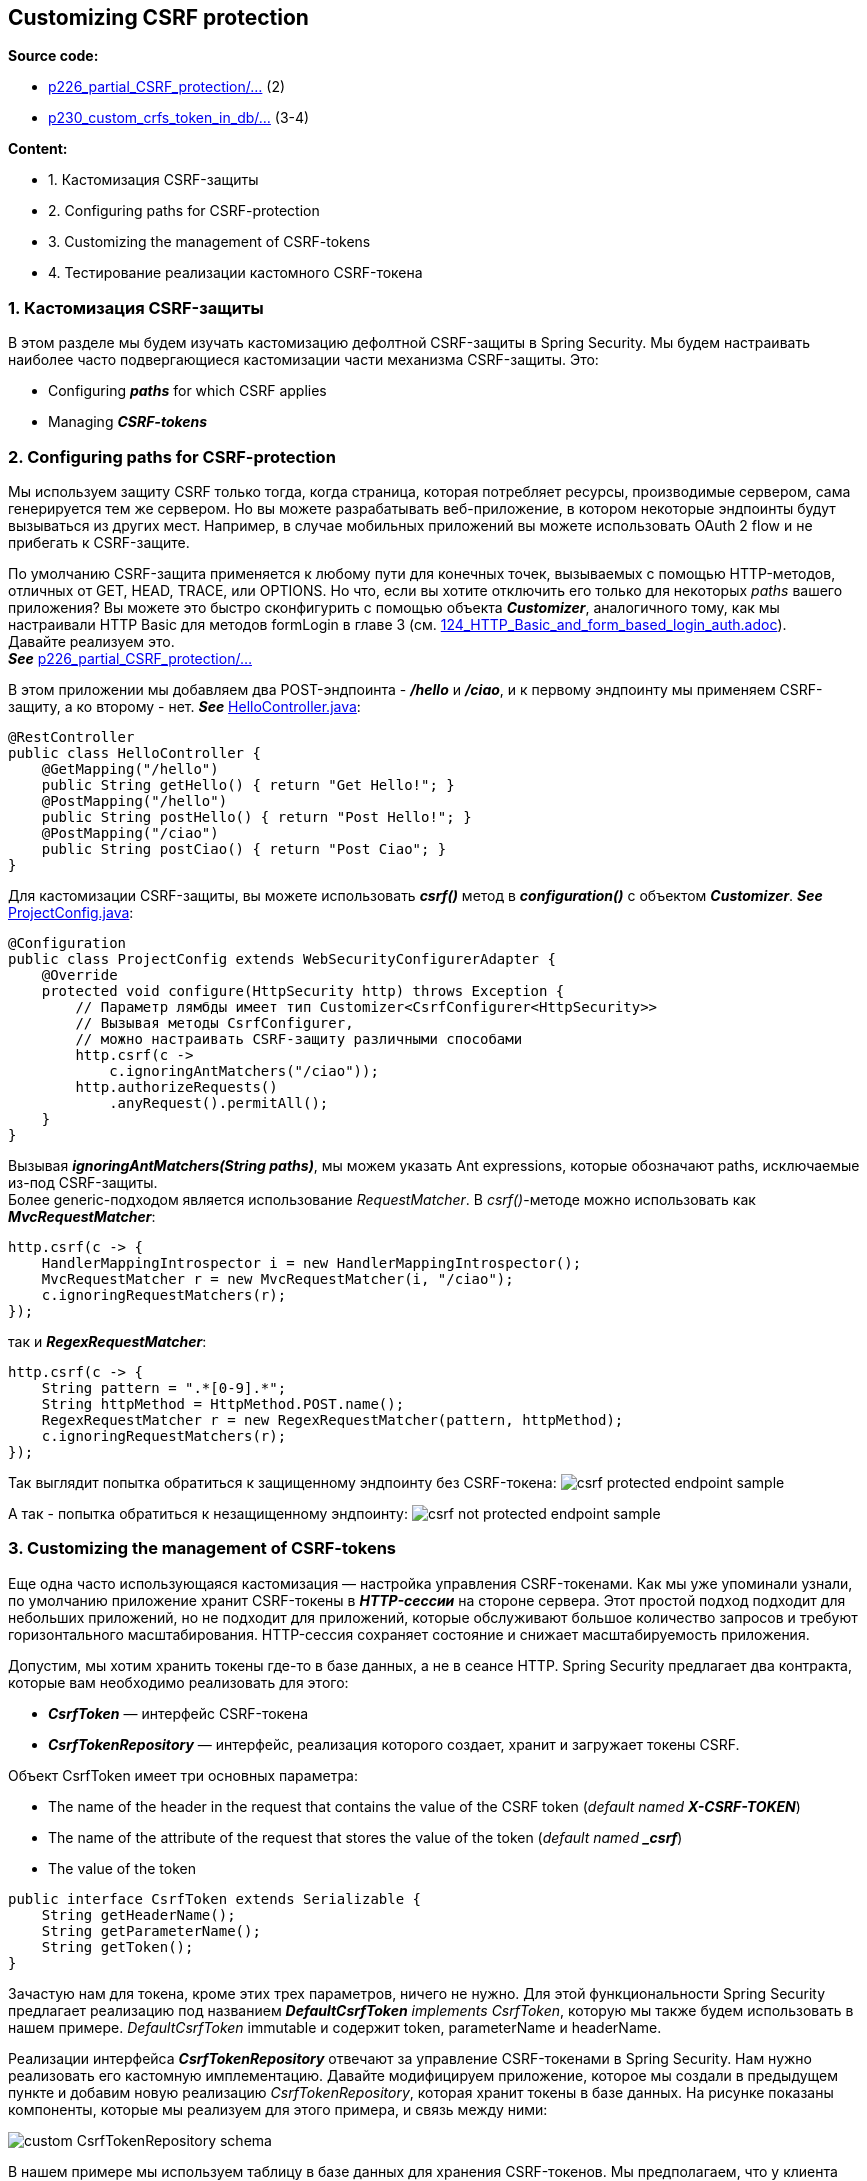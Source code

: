 == Customizing CSRF protection

*Source code:*

- link:../../spring-security-learning/src/main/java/ch5_spring_security_in_action/p226_partial_CSRF_protection[p226_partial_CSRF_protection/...] (2)
- link:../../spring-security-learning/src/main/java/ch5_spring_security_in_action/p230_custom_csrf_token_in_db/[p230_custom_crfs_token_in_db/...] (3-4)

*Content:*

- 1. Кастомизация CSRF-защиты
- 2. Configuring paths for CSRF-protection
- 3. Customizing the management of CSRF-tokens
- 4. Тестирование реализации кастомного CSRF-токена

=== 1. Кастомизация CSRF-защиты

В этом разделе мы будем изучать кастомизацию дефолтной CSRF-защиты в Spring Security. Мы будем настраивать наиболее часто подвергающиеся кастомизации части механизма CSRF-защиты. Это:

- Configuring *_paths_* for which CSRF applies
- Managing *_CSRF-tokens_*

=== 2. Configuring paths for CSRF-protection

Мы используем защиту CSRF только тогда, когда страница, которая потребляет ресурсы, производимые сервером, сама генерируется тем же сервером. Но вы можете разрабатывать веб-приложение, в котором некоторые эндпоинты будут вызываться из других мест. Например, в случае мобильных приложений вы можете использовать OAuth 2 flow и не прибегать к CSRF-защите.

По умолчанию CSRF-защита применяется к любому пути для конечных точек, вызываемых с помощью HTTP-методов, отличных от GET, HEAD, TRACE, или OPTIONS. Но что, если вы хотите отключить его только для некоторых _paths_ вашего приложения? Вы можете это быстро сконфигурить с помощью объекта *_Customizer_*, аналогичного тому, как мы настраивали HTTP Basic для методов formLogin в главе 3 (см. link:124_HTTP_Basic_and_form_based_login_auth.adoc[]). +
Давайте реализуем это. +
*_See_* link:../../spring-security-learning/src/main/java/ch5_spring_security_in_action/p226_partial_CSRF_protection[p226_partial_CSRF_protection/...]

В этом приложении мы добавляем два POST-эндпоинта - *_/hello_* и *_/ciao_*, и к первому эндпоинту мы применяем CSRF-защиту, а ко второму - нет. *_See_* link:../../spring-security-learning/src/main/java/ch5_spring_security_in_action/p226_partial_CSRF_protection/controllers/HelloController.java[HelloController.java]:
[source, java]
----
@RestController
public class HelloController {
    @GetMapping("/hello")
    public String getHello() { return "Get Hello!"; }
    @PostMapping("/hello")
    public String postHello() { return "Post Hello!"; }
    @PostMapping("/ciao")
    public String postCiao() { return "Post Ciao"; }
}
----
Для кастомизации CSRF-защиты, вы можете использовать *_csrf()_* метод в *_configuration()_* с объектом *_Customizer_*. *_See_* link:../../spring-security-learning/src/main/java/ch5_spring_security_in_action/p226_partial_CSRF_protection/config/ProjectConfig.java[ProjectConfig.java]:
[source, java]
----
@Configuration
public class ProjectConfig extends WebSecurityConfigurerAdapter {
    @Override
    protected void configure(HttpSecurity http) throws Exception {
        // Параметр лямбды имеет тип Customizer<CsrfConfigurer<HttpSecurity>>
        // Вызывая методы CsrfConfigurer,
        // можно настраивать CSRF-защиту различными способами
        http.csrf(c ->
            c.ignoringAntMatchers("/ciao"));
        http.authorizeRequests()
            .anyRequest().permitAll();
    }
}
----

Вызывая *_ignoringAntMatchers(String paths)_*, мы можем указать Ant expressions, которые обозначают paths, исключаемые из-под CSRF-защиты. +
Более generic-подходом является использование _RequestMatcher_. В _csrf()_-методе можно использовать как *_MvcRequestMatcher_*:
[source, java]
----
http.csrf(c -> {
    HandlerMappingIntrospector i = new HandlerMappingIntrospector();
    MvcRequestMatcher r = new MvcRequestMatcher(i, "/ciao");
    c.ignoringRequestMatchers(r);
});
----
так и *_RegexRequestMatcher_*:
[source, java]
----
http.csrf(c -> {
    String pattern = ".*[0-9].*";
    String httpMethod = HttpMethod.POST.name();
    RegexRequestMatcher r = new RegexRequestMatcher(pattern, httpMethod);
    c.ignoringRequestMatchers(r);
});
----

Так выглядит попытка обратиться к защищенному эндпоинту без CSRF-токена:
image:img/csrf_protected_endpoint_sample.png[]

А так - попытка обратиться к незащищенному эндпоинту:
image:img/csrf_not_protected_endpoint_sample.png[]

=== 3. Customizing the management of CSRF-tokens

Еще одна часто использующаяся кастомизация — настройка управления CSRF-токенами. Как мы уже упоминали узнали, по умолчанию приложение хранит CSRF-токены в *_HTTP-сессии_* на стороне сервера. Этот простой подход подходит для небольших приложений, но не подходит для приложений, которые обслуживают большое количество запросов и требуют горизонтального масштабирования. HTTP-сессия сохраняет состояние и снижает масштабируемость приложения.

Допустим, мы хотим хранить токены где-то в базе данных, а не в сеансе HTTP. Spring Security предлагает два контракта, которые вам необходимо реализовать для этого:

- *_CsrfToken_* — интерфейс CSRF-токена
- *_CsrfTokenRepository_* — интерфейс, реализация которого создает, хранит и загружает токены CSRF.

Объект CsrfToken имеет три основных параметра:

- The name of the header in the request that contains the value of the CSRF token (_default named **X-CSRF-TOKEN**_)
- The name of the attribute of the request that stores the value of the token (_default named **_csrf**_)
- The value of the token

[source, java]
----
public interface CsrfToken extends Serializable {
    String getHeaderName();
    String getParameterName();
    String getToken();
}
----

Зачастую нам для токена, кроме этих трех параметров, ничего не нужно. Для этой функциональности Spring Security предлагает реализацию под названием _**DefaultCsrfToken** implements CsrfToken_, которую мы также будем использовать в нашем примере. _DefaultCsrfToken_ immutable и содержит token, parameterName и headerName.

Реализации интерфейса *_CsrfTokenRepository_* отвечают за управление CSRF-токенами в Spring Security. Нам нужно реализовать его кастомную имплементацию. Давайте модифицируем приложение, которое мы создали в предыдущем пункте и добавим новую реализацию _CsrfTokenRepository_, которая хранит токены в базе данных. На рисунке показаны компоненты, которые мы реализуем для этого примера, и связь между ними:

image:img/custom_CsrfTokenRepository_schema.png[]

В нашем примере мы используем таблицу в базе данных для хранения CSRF-токенов. Мы предполагаем, что у клиента есть ID. Приложению нужен этот ID для получения CSRF-токена и его проверки. Как правило, ID будет получен во время входа в систему и должен быть разным каждый раз, когда один и тот же пользователь входит в систему. Эта стратегия управления токенами аналогична их хранению в памяти. В этом случае вы используете session-ID. Таким образом, новый идентификатор для этого примера просто заменяет session-ID.

Альтернативный подход - использование CSRF-токенов с определенным временем жизни (lifetime). Вы можете хранить токены в базе данных, не привязывая их к конкретному идентификатору пользователя. Вам нужно только проверить, существует ли токен, предоставленный через HTTP-запрос, и не истек ли его срок действия.

Для упрощения примера предположим, что у клиента уже есть сгенерированный ID.

Мы создадим файл link:../../spring-security-learning/src/main/resources/application-p230.properties[application-p230.properties] с параметрами для базы H2. А также схему таблицы с токенами - link:../../spring-security-learning/src/main/resources/schema_p230.sql[schema_p230.sql]. Из интересного - пропертя *_spring.jpa.properties.hibernate.default_schema_* может использоваться для пееопределения проперти _**schema.name** for Hibernate_ - по дефолту _schema.name="public"_:

[source, properties]
----
spring.datasource.url=jdbc:h2:file:C:/.../DRIVE/embedded-db/test
spring.datasource.username=sa
spring.datasource.password=password
spring.h2.console.enabled=true
spring.sql.init.mode=always
spring.sql.init.schema-locations=classpath:schema_p79.sql
spring.sql.init.data-locations=classpath:data_p79.sql
# To enable schema.name for Hibernate
# If not specified otherwise, the default schema in PostgreSQL is public
spring.jpa.properties.hibernate.default_schema=spring
----

See: link:../../spring-security-learning/src/main/java/ch5_spring_security_in_action/p230_custom_csrf_token_in_db/[p230_custom_crfs_token_in_db/...].

Для хранения токена мы используем БД - поэтому нам нужна entity для токена - link:../../spring-security-learning/src/main/java/ch5_spring_security_in_action/p230_custom_csrf_token_in_db/entity/Token.java[Token.java] и репозиторий - link:../../spring-security-learning/src/main/java/ch5_spring_security_in_action/p230_custom_csrf_token_in_db/repository/JpaTokenRepository.java[JpaTokenRepository.java].

Имея доступ к базе данных, мы можем начать писать реализацию _CsrfTokenRepository_ - *_CustomCsrfTokenRepository_*. See: link:../../spring-security-learning/src/main/java/ch5_spring_security_in_action/p230_custom_csrf_token_in_db/csrf/CustomCsrfTokenRepository.java[CustomCsrfTokenRepository.java]:

[source, java]
----
public class CustomCsrfTokenRepository implements CsrfTokenRepository {
  @Autowired
  private JpaTokenRepository jpaTokenRepository;

  @Override
  public CsrfToken generateToken(HttpServletRequest httpServletRequest) {
    String uuid = UUID.randomUUID().toString(); // генерируем токен
    // оставляем такие же headerName/parameterName как и в дефолтной реализации
    return new DefaultCsrfToken("X-CSRF-TOKEN", "_csrf", uuid);
  }

  @Override
  public void saveToken(CsrfToken csrfToken, HttpServletRequest httpServletRequest,
                        HttpServletResponse httpServletResponse) {
    String identifier = httpServletRequest.getHeader("X-IDENTIFIER");
    // ищем токен в базе по ID = "X-IDENTIFIER"
    Optional<Token> existingToken = jpaTokenRepository.findTokenByIdentifier(identifier);
    if (existingToken.isPresent()) { // токен найден
      Token tokenFromDb = existingToken.get();
      if (csrfToken != null && csrfToken.getToken() != null) {
        if (!csrfToken.getToken().equals(tokenFromDb.getToken())) {
          tokenFromDb.setToken(csrfToken.getToken()); // обновляем значение если токены разные
        } // по хорошему стоит удалять токен из базы если csrfToken == null
      }
    } else { // токен не нашли - создаем новую запись
      Token newToken = new Token();
      newToken.setToken(csrfToken.getToken());
      newToken.setIdentifier(identifier);
      jpaTokenRepository.save(newToken);
    }
  }

  @Override
  public CsrfToken loadToken(HttpServletRequest httpServletRequest) {
    String identifier = httpServletRequest.getHeader("X-IDENTIFIER");
    Optional<Token> existingToken = jpaTokenRepository.findTokenByIdentifier(identifier);
    // Ищет токен по "X-IDENTIFIER" из HttpServletRequest и загружает его, если он существует
    if (existingToken.isPresent()) {
      Token token = existingToken.get();
      return new DefaultCsrfToken("X-CSRF-TOKEN", "_csrf", token.getToken());
    }
    return null;
  }
}
----

- 1. Механизм CSRF-protection вызывает метод *_generateToken()_*, когда приложению необходимо сгенерировать новый токен. Мы используем класс UUID для генерации нового случайного значения UUID и оставляем те же имена для header и атрибута запроса - _X-CSRF-TOKEN_ и __csrf_ - что и в дефолтной реализации Spring Security.

- 2. Метод *_saveToken()_* сохраняет сгенерированный токен для конкретного клиента. По дефолту для идентификации CSRF-токена используется HTTP-сессия (в *_HttpSessionCsrfTokenRepository_*). В же нашем случае мы предполагаем, что у клиента есть ID, который отправляется клиентом в *_X-IDENTIFIER_* header. Мы проверяем, существует ли значение в базе данных. Если он существует и токены имеют разные значения, мы обновляем базу данных новым значением токена. Если нет, мы создаем новую запись в таблице для этого ID.

- 3. Метод *_loadToken()_* загружает сведения о токене из _HttpServletRequest_, если они существуют, или возвращает *_null_* в противном случае.

Мы подключаем наш кастомный CustomCsrfTokenRepository к механизму CSRF-защиты с помощью метода *_csrfTokenRepository()_* в классе конфигурации link:../../spring-security-learning/src/main/java/ch5_spring_security_in_action/p230_custom_csrf_token_in_db/config/ProjectConfig.java[ProjectConfig.java].

=== 4. Тестирование реализации кастомного CSRF-токена

Схема работы приложения выглядит как-то так:

image:img/custom_CsrfToken_app_schema_of_work.png[]

При вызове *_GET-запроса "/hello"_* вы получите ответ и сгенерируете токен, если текущего "X-IDENTIFIER" не существует. Если вы не укажете "X-IDENTIFIER" то будет считаться что _"X-IDENTIFIER"==null_.

image:img/custom_CsrfToken_get_request.png[]

В нормальных приложениях сгенерированный токен отдается обратно, мы же можем посмотреть его значение в базе данных:

image:img/custom_CsrfToken_database.png[]

Теперь в дело вступает CSRF-защита. При попытке вызвать *_POST-запрос "/hello"_* без _"X-CSRF-TOKEN"-header_ или с неправильным значением этого токена мы получим 403 Forbidden:

image:img/custom_CsrfToken_post_hello_request_wrong.png[]

Если же указать правильное значение CSRF-токена, то POST-запрос завершится успешно:

image:img/custom_CsrfToken_post_hello_request_correct.png[]

Ну и если вызывать *_POST-запрос "/ciao"_*, который добавлен в исключения CSRF-защиты, то он будет вести себя как GET-запрос. С новым _X-IDENTIFIER_ он сгенерирует новый токен:

image:img/custom_CsrfToken_post_ciao_request.png[]

image:img/custom_CsrfToken_database_2.png[]

*_NOTE!_* При попытке отправить _GET-запрос "/hello"_ или _POST-запрос "/ciao"_ с существующим значением _X-IDENTIFIER_ и новым значением _X-CSRF-TOKEN_ значение токена в базе не изменится. За генерацию токена отвечает только само приложение - внешними усилиями его никак не задать (и не нужно этого делать). Header _X-CSRF-TOKEN_ нужен только запросам _операций изменения_ (POST, PATCH и др) для сравнения со значением токена в базе и выдачи разрешения на полученный запрос.